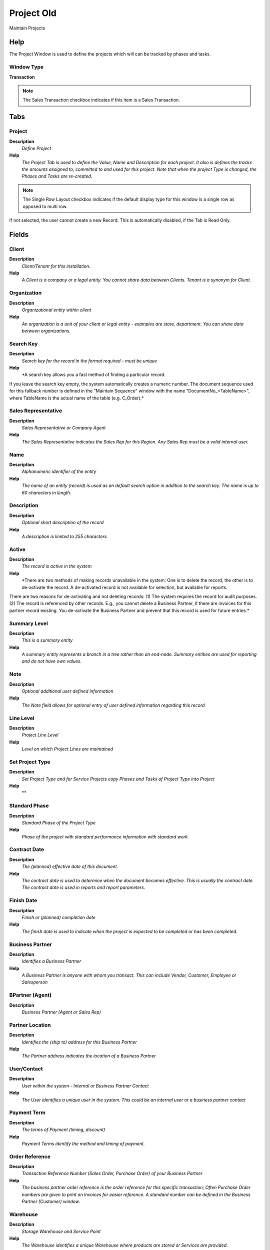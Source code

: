 
.. _window-projectold:

===========
Project Old
===========

Maintain Projects

Help
====
The Project Window is used to define the projects which will can be tracked by phases and tasks.

Window Type
-----------
\ **Transaction**\ 

.. note::
    The Sales Transaction checkbox indicates if this item is a Sales Transaction.


Tabs
====

Project
-------
\ **Description**\ 
 \ *Define Project*\ 
\ **Help**\ 
 \ *The Project Tab is used to define the Value, Name and Description for each project.  It also is defines the tracks the amounts assigned to, committed to and used for this project. Note that when the project Type is changed, the Phases and Tasks are re-created.*\ 

.. note::
    The Single Row Layout checkbox indicates if the default display type for this window is a single row as opposed to multi row.
If not selected, the user cannot create a new Record.  This is automatically disabled, if the Tab is Read Only.

Fields
======

Client
------
\ **Description**\ 
 \ *Client/Tenant for this installation.*\ 
\ **Help**\ 
 \ *A Client is a company or a legal entity. You cannot share data between Clients. Tenant is a synonym for Client.*\ 

Organization
------------
\ **Description**\ 
 \ *Organizational entity within client*\ 
\ **Help**\ 
 \ *An organization is a unit of your client or legal entity - examples are store, department. You can share data between organizations.*\ 

Search Key
----------
\ **Description**\ 
 \ *Search key for the record in the format required - must be unique*\ 
\ **Help**\ 
 \ *A search key allows you a fast method of finding a particular record.
If you leave the search key empty, the system automatically creates a numeric number.  The document sequence used for this fallback number is defined in the "Maintain Sequence" window with the name "DocumentNo_<TableName>", where TableName is the actual name of the table (e.g. C_Order).*\ 

Sales Representative
--------------------
\ **Description**\ 
 \ *Sales Representative or Company Agent*\ 
\ **Help**\ 
 \ *The Sales Representative indicates the Sales Rep for this Region.  Any Sales Rep must be a valid internal user.*\ 

Name
----
\ **Description**\ 
 \ *Alphanumeric identifier of the entity*\ 
\ **Help**\ 
 \ *The name of an entity (record) is used as an default search option in addition to the search key. The name is up to 60 characters in length.*\ 

Description
-----------
\ **Description**\ 
 \ *Optional short description of the record*\ 
\ **Help**\ 
 \ *A description is limited to 255 characters.*\ 

Active
------
\ **Description**\ 
 \ *The record is active in the system*\ 
\ **Help**\ 
 \ *There are two methods of making records unavailable in the system: One is to delete the record, the other is to de-activate the record. A de-activated record is not available for selection, but available for reports.
There are two reasons for de-activating and not deleting records:
(1) The system requires the record for audit purposes.
(2) The record is referenced by other records. E.g., you cannot delete a Business Partner, if there are invoices for this partner record existing. You de-activate the Business Partner and prevent that this record is used for future entries.*\ 

Summary Level
-------------
\ **Description**\ 
 \ *This is a summary entity*\ 
\ **Help**\ 
 \ *A summary entity represents a branch in a tree rather than an end-node. Summary entities are used for reporting and do not have own values.*\ 

Note
----
\ **Description**\ 
 \ *Optional additional user defined information*\ 
\ **Help**\ 
 \ *The Note field allows for optional entry of user defined information regarding this record*\ 

Line Level
----------
\ **Description**\ 
 \ *Project Line Level*\ 
\ **Help**\ 
 \ *Level on which Project Lines are maintained*\ 

Set Project Type
----------------
\ **Description**\ 
 \ *Set Project Type and for Service Projects copy Phases and Tasks of Project Type into Project*\ 
\ **Help**\ 
 \ **\ 

Standard Phase
--------------
\ **Description**\ 
 \ *Standard Phase of the Project Type*\ 
\ **Help**\ 
 \ *Phase of the project with standard performance information with standard work*\ 

Contract Date
-------------
\ **Description**\ 
 \ *The (planned) effective date of this document.*\ 
\ **Help**\ 
 \ *The contract date is used to determine when the document becomes effective. This is usually the contract date.  The contract date is used in reports and report parameters.*\ 

Finish Date
-----------
\ **Description**\ 
 \ *Finish or (planned) completion date*\ 
\ **Help**\ 
 \ *The finish date is used to indicate when the project is expected to be completed or has been completed.*\ 

Business Partner
----------------
\ **Description**\ 
 \ *Identifies a Business Partner*\ 
\ **Help**\ 
 \ *A Business Partner is anyone with whom you transact.  This can include Vendor, Customer, Employee or Salesperson*\ 

BPartner (Agent)
----------------
\ **Description**\ 
 \ *Business Partner (Agent or Sales Rep)*\ 

Partner Location
----------------
\ **Description**\ 
 \ *Identifies the (ship to) address for this Business Partner*\ 
\ **Help**\ 
 \ *The Partner address indicates the location of a Business Partner*\ 

User/Contact
------------
\ **Description**\ 
 \ *User within the system - Internal or Business Partner Contact*\ 
\ **Help**\ 
 \ *The User identifies a unique user in the system. This could be an internal user or a business partner contact*\ 

Payment Term
------------
\ **Description**\ 
 \ *The terms of Payment (timing, discount)*\ 
\ **Help**\ 
 \ *Payment Terms identify the method and timing of payment.*\ 

Order Reference
---------------
\ **Description**\ 
 \ *Transaction Reference Number (Sales Order, Purchase Order) of your Business Partner*\ 
\ **Help**\ 
 \ *The business partner order reference is the order reference for this specific transaction; Often Purchase Order numbers are given to print on Invoices for easier reference.  A standard number can be defined in the Business Partner (Customer) window.*\ 

Warehouse
---------
\ **Description**\ 
 \ *Storage Warehouse and Service Point*\ 
\ **Help**\ 
 \ *The Warehouse identifies a unique Warehouse where products are stored or Services are provided.*\ 

Campaign
--------
\ **Description**\ 
 \ *Marketing Campaign*\ 
\ **Help**\ 
 \ *The Campaign defines a unique marketing program.  Projects can be associated with a pre defined Marketing Campaign.  You can then report based on a specific Campaign.*\ 

Price List Version
------------------
\ **Description**\ 
 \ *Identifies a unique instance of a Price List*\ 
\ **Help**\ 
 \ *Each Price List can have multiple versions.  The most common use is to indicate the dates that a Price List is valid for.*\ 

Currency
--------
\ **Description**\ 
 \ *The Currency for this record*\ 
\ **Help**\ 
 \ *Indicates the Currency to be used when processing or reporting on this record*\ 

Planned Amount
--------------
\ **Description**\ 
 \ *Planned amount for this project*\ 
\ **Help**\ 
 \ *The Planned Amount indicates the anticipated amount for this project or project line.*\ 

Planned Quantity
----------------
\ **Description**\ 
 \ *Planned quantity for this project*\ 
\ **Help**\ 
 \ *The Planned Quantity indicates the anticipated quantity for this project or project line*\ 

Planned Margin
--------------
\ **Description**\ 
 \ *Project's planned margin amount*\ 
\ **Help**\ 
 \ *The Planned Margin Amount indicates the anticipated margin amount for this project or project line.*\ 

Invoice Rule
------------
\ **Description**\ 
 \ *Invoice Rule for the project*\ 
\ **Help**\ 
 \ *The Invoice Rule for the project determines how orders (and consequently invoices) are created.  The selection on project level can be overwritten on Phase or Task*\ 

Committed Amount
----------------
\ **Description**\ 
 \ *The (legal) commitment amount*\ 
\ **Help**\ 
 \ *The commitment amount is independent from the planned amount. You would use the planned amount for your realistic estimation, which might be higher or lower than the commitment amount.*\ 

Committed Quantity
------------------
\ **Description**\ 
 \ *The (legal) commitment Quantity*\ 
\ **Help**\ 
 \ *The commitment amount is independent from the planned amount. You would use the planned amount for your realistic estimation, which might be higher or lower than the commitment amount.*\ 

Invoiced Amount
---------------
\ **Description**\ 
 \ *The amount invoiced*\ 
\ **Help**\ 
 \ *The amount invoiced*\ 

Quantity Invoiced
-----------------
\ **Description**\ 
 \ *The quantity invoiced*\ 

Project Balance
---------------
\ **Description**\ 
 \ *Total Project Balance*\ 
\ **Help**\ 
 \ *The project balance is the sum of all invoices and payments*\ 

Copy Details
------------
\ **Description**\ 
 \ *Copy Lines/Phases/Tasks from other Project*\ 

Close Project
-------------

Project Line
------------
\ **Description**\ 
 \ *Maintain Project Lines*\ 
\ **Help**\ 
 \ *Maintain Project Level Lines*\ 

.. note::
    If not selected, the user cannot create a new Record.  This is automatically disabled, if the Tab is Read Only.

Fields
======

Client
------
\ **Description**\ 
 \ *Client/Tenant for this installation.*\ 
\ **Help**\ 
 \ *A Client is a company or a legal entity. You cannot share data between Clients. Tenant is a synonym for Client.*\ 

Organization
------------
\ **Description**\ 
 \ *Organizational entity within client*\ 
\ **Help**\ 
 \ *An organization is a unit of your client or legal entity - examples are store, department. You can share data between organizations.*\ 

Project
-------
\ **Description**\ 
 \ *Financial Project*\ 
\ **Help**\ 
 \ *A Project allows you to track and control internal or external activities.*\ 

Line No
-------
\ **Description**\ 
 \ *Unique line for this document*\ 
\ **Help**\ 
 \ *Indicates the unique line for a document.  It will also control the display order of the lines within a document.*\ 

Active
------
\ **Description**\ 
 \ *The record is active in the system*\ 
\ **Help**\ 
 \ *There are two methods of making records unavailable in the system: One is to delete the record, the other is to de-activate the record. A de-activated record is not available for selection, but available for reports.
There are two reasons for de-activating and not deleting records:
(1) The system requires the record for audit purposes.
(2) The record is referenced by other records. E.g., you cannot delete a Business Partner, if there are invoices for this partner record existing. You de-activate the Business Partner and prevent that this record is used for future entries.*\ 

Description
-----------
\ **Description**\ 
 \ *Optional short description of the record*\ 
\ **Help**\ 
 \ *A description is limited to 255 characters.*\ 

Product
-------
\ **Description**\ 
 \ *Product, Service, Item*\ 
\ **Help**\ 
 \ *Identifies an item which is either purchased or sold in this organization.*\ 

Product Category
----------------
\ **Description**\ 
 \ *Category of a Product*\ 
\ **Help**\ 
 \ *Identifies the category which this product belongs to.  Product categories are used for pricing and selection.*\ 

Resource Assignment
-------------------
\ **Description**\ 
 \ *Resource Assignment*\ 

Planned Price
-------------
\ **Description**\ 
 \ *Planned price for this project line*\ 
\ **Help**\ 
 \ *The Planned Price indicates the anticipated price for this project line.*\ 

Planned Quantity
----------------
\ **Description**\ 
 \ *Planned quantity for this project*\ 
\ **Help**\ 
 \ *The Planned Quantity indicates the anticipated quantity for this project or project line*\ 

Get Price
---------
\ **Description**\ 
 \ *Get Price for Project Line based on Project Price List*\ 

Planned Amount
--------------
\ **Description**\ 
 \ *Planned amount for this project*\ 
\ **Help**\ 
 \ *The Planned Amount indicates the anticipated amount for this project or project line.*\ 

Printed
-------
\ **Description**\ 
 \ *Indicates if this document / line is printed*\ 
\ **Help**\ 
 \ *The Printed checkbox indicates if this document or line will included when printing.*\ 

Planned Margin
--------------
\ **Description**\ 
 \ *Project's planned margin amount*\ 
\ **Help**\ 
 \ *The Planned Margin Amount indicates the anticipated margin amount for this project or project line.*\ 

Committed Amount
----------------
\ **Description**\ 
 \ *The (legal) commitment amount*\ 
\ **Help**\ 
 \ *The commitment amount is independent from the planned amount. You would use the planned amount for your realistic estimation, which might be higher or lower than the commitment amount.*\ 

Committed Quantity
------------------
\ **Description**\ 
 \ *The (legal) commitment Quantity*\ 
\ **Help**\ 
 \ *The commitment amount is independent from the planned amount. You would use the planned amount for your realistic estimation, which might be higher or lower than the commitment amount.*\ 

Invoiced Amount
---------------
\ **Description**\ 
 \ *The amount invoiced*\ 
\ **Help**\ 
 \ *The amount invoiced*\ 

Quantity Invoiced
-----------------
\ **Description**\ 
 \ *The quantity invoiced*\ 

Order
-----
\ **Description**\ 
 \ *Order*\ 
\ **Help**\ 
 \ *The Order is a control document.  The  Order is complete when the quantity ordered is the same as the quantity shipped and invoiced.  When you close an order, unshipped (backordered) quantities are cancelled.*\ 

Purchase Order
--------------
\ **Description**\ 
 \ *Purchase Order*\ 

Project Issue
-------------
\ **Description**\ 
 \ *Project Issues (Material, Labor)*\ 
\ **Help**\ 
 \ *Issues to the project initiated by the "Issue to Project" process. You can issue Receipts, Time and Expenses, or Stock.*\ 

Processed
---------
\ **Description**\ 
 \ *The document has been processed*\ 
\ **Help**\ 
 \ *The Processed checkbox indicates that a document has been processed.*\ 

Phase
-----
\ **Description**\ 
 \ *Maintain Actual Project Phase*\ 
\ **Help**\ 
 \ *Actual Phase of the Project with Status information - generated from Phase of Project Type.*\ 

.. note::
    If not selected, the user cannot create a new Record.  This is automatically disabled, if the Tab is Read Only.

Fields
======

Client
------
\ **Description**\ 
 \ *Client/Tenant for this installation.*\ 
\ **Help**\ 
 \ *A Client is a company or a legal entity. You cannot share data between Clients. Tenant is a synonym for Client.*\ 

Organization
------------
\ **Description**\ 
 \ *Organizational entity within client*\ 
\ **Help**\ 
 \ *An organization is a unit of your client or legal entity - examples are store, department. You can share data between organizations.*\ 

Project
-------
\ **Description**\ 
 \ *Financial Project*\ 
\ **Help**\ 
 \ *A Project allows you to track and control internal or external activities.*\ 

Standard Phase
--------------
\ **Description**\ 
 \ *Standard Phase of the Project Type*\ 
\ **Help**\ 
 \ *Phase of the project with standard performance information with standard work*\ 

Sequence
--------
\ **Description**\ 
 \ *Method of ordering records; lowest number comes first*\ 
\ **Help**\ 
 \ *The Sequence indicates the order of records*\ 

Name
----
\ **Description**\ 
 \ *Alphanumeric identifier of the entity*\ 
\ **Help**\ 
 \ *The name of an entity (record) is used as an default search option in addition to the search key. The name is up to 60 characters in length.*\ 

Description
-----------
\ **Description**\ 
 \ *Optional short description of the record*\ 
\ **Help**\ 
 \ *A description is limited to 255 characters.*\ 

Comment/Help
------------
\ **Description**\ 
 \ *Comment or Hint*\ 
\ **Help**\ 
 \ *The Help field contains a hint, comment or help about the use of this item.*\ 

Active
------
\ **Description**\ 
 \ *The record is active in the system*\ 
\ **Help**\ 
 \ *There are two methods of making records unavailable in the system: One is to delete the record, the other is to de-activate the record. A de-activated record is not available for selection, but available for reports.
There are two reasons for de-activating and not deleting records:
(1) The system requires the record for audit purposes.
(2) The record is referenced by other records. E.g., you cannot delete a Business Partner, if there are invoices for this partner record existing. You de-activate the Business Partner and prevent that this record is used for future entries.*\ 

Complete
--------
\ **Description**\ 
 \ *It is complete*\ 
\ **Help**\ 
 \ *Indication that this is complete*\ 

Start Date
----------
\ **Description**\ 
 \ *First effective day (inclusive)*\ 
\ **Help**\ 
 \ *The Start Date indicates the first or starting date*\ 

End Date
--------
\ **Description**\ 
 \ *Last effective date (inclusive)*\ 
\ **Help**\ 
 \ *The End Date indicates the last date in this range.*\ 

Invoice Rule
------------
\ **Description**\ 
 \ *Invoice Rule for the project*\ 
\ **Help**\ 
 \ *The Invoice Rule for the project determines how orders (and consequently invoices) are created.  The selection on project level can be overwritten on Phase or Task*\ 

Planned Amount
--------------
\ **Description**\ 
 \ *Planned amount for this project*\ 
\ **Help**\ 
 \ *The Planned Amount indicates the anticipated amount for this project or project line.*\ 

Product
-------
\ **Description**\ 
 \ *Product, Service, Item*\ 
\ **Help**\ 
 \ *Identifies an item which is either purchased or sold in this organization.*\ 

Quantity
--------
\ **Description**\ 
 \ *Quantity*\ 
\ **Help**\ 
 \ *The Quantity indicates the number of a specific product or item for this document.*\ 

Committed Amount
----------------
\ **Description**\ 
 \ *The (legal) commitment amount*\ 
\ **Help**\ 
 \ *The commitment amount is independent from the planned amount. You would use the planned amount for your realistic estimation, which might be higher or lower than the commitment amount.*\ 

Generate Order
--------------
\ **Description**\ 
 \ *Generate Order from Project Phase*\ 
\ **Help**\ 
 \ *The Generate Order process will generate a new Order document based on the project phase or tasks. A price list and warehouse/service point must be defined on the project.  If a product is defined on phase level, the Phase information is used as the basis for the Order (milestone invoicing) - otherwise the individual tasks.*\ 

Order
-----
\ **Description**\ 
 \ *Order*\ 
\ **Help**\ 
 \ *The Order is a control document.  The  Order is complete when the quantity ordered is the same as the quantity shipped and invoiced.  When you close an order, unshipped (backordered) quantities are cancelled.*\ 

Phase Line
----------
\ **Description**\ 
 \ *Project Lines of Phase*\ 
\ **Help**\ 
 \ *Maintain Project Lines on Phase Level*\ 

.. note::
    If not selected, the user cannot create a new Record.  This is automatically disabled, if the Tab is Read Only.

Fields
======

Client
------
\ **Description**\ 
 \ *Client/Tenant for this installation.*\ 
\ **Help**\ 
 \ *A Client is a company or a legal entity. You cannot share data between Clients. Tenant is a synonym for Client.*\ 

Organization
------------
\ **Description**\ 
 \ *Organizational entity within client*\ 
\ **Help**\ 
 \ *An organization is a unit of your client or legal entity - examples are store, department. You can share data between organizations.*\ 

Project Phase
-------------
\ **Description**\ 
 \ *Phase of a Project*\ 

Line No
-------
\ **Description**\ 
 \ *Unique line for this document*\ 
\ **Help**\ 
 \ *Indicates the unique line for a document.  It will also control the display order of the lines within a document.*\ 

Active
------
\ **Description**\ 
 \ *The record is active in the system*\ 
\ **Help**\ 
 \ *There are two methods of making records unavailable in the system: One is to delete the record, the other is to de-activate the record. A de-activated record is not available for selection, but available for reports.
There are two reasons for de-activating and not deleting records:
(1) The system requires the record for audit purposes.
(2) The record is referenced by other records. E.g., you cannot delete a Business Partner, if there are invoices for this partner record existing. You de-activate the Business Partner and prevent that this record is used for future entries.*\ 

Description
-----------
\ **Description**\ 
 \ *Optional short description of the record*\ 
\ **Help**\ 
 \ *A description is limited to 255 characters.*\ 

Product
-------
\ **Description**\ 
 \ *Product, Service, Item*\ 
\ **Help**\ 
 \ *Identifies an item which is either purchased or sold in this organization.*\ 

Product Category
----------------
\ **Description**\ 
 \ *Category of a Product*\ 
\ **Help**\ 
 \ *Identifies the category which this product belongs to.  Product categories are used for pricing and selection.*\ 

Resource Assignment
-------------------
\ **Description**\ 
 \ *Resource Assignment*\ 

Planned Price
-------------
\ **Description**\ 
 \ *Planned price for this project line*\ 
\ **Help**\ 
 \ *The Planned Price indicates the anticipated price for this project line.*\ 

Planned Quantity
----------------
\ **Description**\ 
 \ *Planned quantity for this project*\ 
\ **Help**\ 
 \ *The Planned Quantity indicates the anticipated quantity for this project or project line*\ 

Get Price
---------
\ **Description**\ 
 \ *Get Price for Project Line based on Project Price List*\ 

Planned Amount
--------------
\ **Description**\ 
 \ *Planned amount for this project*\ 
\ **Help**\ 
 \ *The Planned Amount indicates the anticipated amount for this project or project line.*\ 

Printed
-------
\ **Description**\ 
 \ *Indicates if this document / line is printed*\ 
\ **Help**\ 
 \ *The Printed checkbox indicates if this document or line will included when printing.*\ 

Planned Margin
--------------
\ **Description**\ 
 \ *Project's planned margin amount*\ 
\ **Help**\ 
 \ *The Planned Margin Amount indicates the anticipated margin amount for this project or project line.*\ 

Committed Amount
----------------
\ **Description**\ 
 \ *The (legal) commitment amount*\ 
\ **Help**\ 
 \ *The commitment amount is independent from the planned amount. You would use the planned amount for your realistic estimation, which might be higher or lower than the commitment amount.*\ 

Committed Quantity
------------------
\ **Description**\ 
 \ *The (legal) commitment Quantity*\ 
\ **Help**\ 
 \ *The commitment amount is independent from the planned amount. You would use the planned amount for your realistic estimation, which might be higher or lower than the commitment amount.*\ 

Invoiced Amount
---------------
\ **Description**\ 
 \ *The amount invoiced*\ 
\ **Help**\ 
 \ *The amount invoiced*\ 

Quantity Invoiced
-----------------
\ **Description**\ 
 \ *The quantity invoiced*\ 

Order
-----
\ **Description**\ 
 \ *Order*\ 
\ **Help**\ 
 \ *The Order is a control document.  The  Order is complete when the quantity ordered is the same as the quantity shipped and invoiced.  When you close an order, unshipped (backordered) quantities are cancelled.*\ 

Purchase Order
--------------
\ **Description**\ 
 \ *Purchase Order*\ 

Project Issue
-------------
\ **Description**\ 
 \ *Project Issues (Material, Labor)*\ 
\ **Help**\ 
 \ *Issues to the project initiated by the "Issue to Project" process. You can issue Receipts, Time and Expenses, or Stock.*\ 

Processed
---------
\ **Description**\ 
 \ *The document has been processed*\ 
\ **Help**\ 
 \ *The Processed checkbox indicates that a document has been processed.*\ 

Task
----
\ **Description**\ 
 \ *Actual Project Task*\ 
\ **Help**\ 
 \ *A Project Task in a Project Phase represents the actual work.*\ 

.. note::
    If not selected, the user cannot create a new Record.  This is automatically disabled, if the Tab is Read Only.

Fields
======

Client
------
\ **Description**\ 
 \ *Client/Tenant for this installation.*\ 
\ **Help**\ 
 \ *A Client is a company or a legal entity. You cannot share data between Clients. Tenant is a synonym for Client.*\ 

Organization
------------
\ **Description**\ 
 \ *Organizational entity within client*\ 
\ **Help**\ 
 \ *An organization is a unit of your client or legal entity - examples are store, department. You can share data between organizations.*\ 

Project Phase
-------------
\ **Description**\ 
 \ *Phase of a Project*\ 

Standard Task
-------------
\ **Description**\ 
 \ *Standard Project Type Task*\ 
\ **Help**\ 
 \ *Standard Project Task in a Project Phase with standard effort*\ 

Sequence
--------
\ **Description**\ 
 \ *Method of ordering records; lowest number comes first*\ 
\ **Help**\ 
 \ *The Sequence indicates the order of records*\ 

Name
----
\ **Description**\ 
 \ *Alphanumeric identifier of the entity*\ 
\ **Help**\ 
 \ *The name of an entity (record) is used as an default search option in addition to the search key. The name is up to 60 characters in length.*\ 

Description
-----------
\ **Description**\ 
 \ *Optional short description of the record*\ 
\ **Help**\ 
 \ *A description is limited to 255 characters.*\ 

Comment/Help
------------
\ **Description**\ 
 \ *Comment or Hint*\ 
\ **Help**\ 
 \ *The Help field contains a hint, comment or help about the use of this item.*\ 

Active
------
\ **Description**\ 
 \ *The record is active in the system*\ 
\ **Help**\ 
 \ *There are two methods of making records unavailable in the system: One is to delete the record, the other is to de-activate the record. A de-activated record is not available for selection, but available for reports.
There are two reasons for de-activating and not deleting records:
(1) The system requires the record for audit purposes.
(2) The record is referenced by other records. E.g., you cannot delete a Business Partner, if there are invoices for this partner record existing. You de-activate the Business Partner and prevent that this record is used for future entries.*\ 

Invoice Rule
------------
\ **Description**\ 
 \ *Invoice Rule for the project*\ 
\ **Help**\ 
 \ *The Invoice Rule for the project determines how orders (and consequently invoices) are created.  The selection on project level can be overwritten on Phase or Task*\ 

Planned Amount
--------------
\ **Description**\ 
 \ *Planned amount for this project*\ 
\ **Help**\ 
 \ *The Planned Amount indicates the anticipated amount for this project or project line.*\ 

Product
-------
\ **Description**\ 
 \ *Product, Service, Item*\ 
\ **Help**\ 
 \ *Identifies an item which is either purchased or sold in this organization.*\ 

Quantity
--------
\ **Description**\ 
 \ *Quantity*\ 
\ **Help**\ 
 \ *The Quantity indicates the number of a specific product or item for this document.*\ 

Committed Amount
----------------
\ **Description**\ 
 \ *The (legal) commitment amount*\ 
\ **Help**\ 
 \ *The commitment amount is independent from the planned amount. You would use the planned amount for your realistic estimation, which might be higher or lower than the commitment amount.*\ 

Task Line
---------
\ **Description**\ 
 \ *Project Lines of Tasks*\ 
\ **Help**\ 
 \ *Maintain Project Lines of Tasks*\ 

.. note::
    If not selected, the user cannot create a new Record.  This is automatically disabled, if the Tab is Read Only.

Fields
======

Client
------
\ **Description**\ 
 \ *Client/Tenant for this installation.*\ 
\ **Help**\ 
 \ *A Client is a company or a legal entity. You cannot share data between Clients. Tenant is a synonym for Client.*\ 

Organization
------------
\ **Description**\ 
 \ *Organizational entity within client*\ 
\ **Help**\ 
 \ *An organization is a unit of your client or legal entity - examples are store, department. You can share data between organizations.*\ 

Project Task
------------
\ **Description**\ 
 \ *Actual Project Task in a Phase*\ 
\ **Help**\ 
 \ *A Project Task in a Project Phase represents the actual work.*\ 

Line No
-------
\ **Description**\ 
 \ *Unique line for this document*\ 
\ **Help**\ 
 \ *Indicates the unique line for a document.  It will also control the display order of the lines within a document.*\ 

Active
------
\ **Description**\ 
 \ *The record is active in the system*\ 
\ **Help**\ 
 \ *There are two methods of making records unavailable in the system: One is to delete the record, the other is to de-activate the record. A de-activated record is not available for selection, but available for reports.
There are two reasons for de-activating and not deleting records:
(1) The system requires the record for audit purposes.
(2) The record is referenced by other records. E.g., you cannot delete a Business Partner, if there are invoices for this partner record existing. You de-activate the Business Partner and prevent that this record is used for future entries.*\ 

Description
-----------
\ **Description**\ 
 \ *Optional short description of the record*\ 
\ **Help**\ 
 \ *A description is limited to 255 characters.*\ 

Product
-------
\ **Description**\ 
 \ *Product, Service, Item*\ 
\ **Help**\ 
 \ *Identifies an item which is either purchased or sold in this organization.*\ 

Product Category
----------------
\ **Description**\ 
 \ *Category of a Product*\ 
\ **Help**\ 
 \ *Identifies the category which this product belongs to.  Product categories are used for pricing and selection.*\ 

Resource Assignment
-------------------
\ **Description**\ 
 \ *Resource Assignment*\ 

Planned Price
-------------
\ **Description**\ 
 \ *Planned price for this project line*\ 
\ **Help**\ 
 \ *The Planned Price indicates the anticipated price for this project line.*\ 

Planned Quantity
----------------
\ **Description**\ 
 \ *Planned quantity for this project*\ 
\ **Help**\ 
 \ *The Planned Quantity indicates the anticipated quantity for this project or project line*\ 

Get Price
---------
\ **Description**\ 
 \ *Get Price for Project Line based on Project Price List*\ 

Planned Amount
--------------
\ **Description**\ 
 \ *Planned amount for this project*\ 
\ **Help**\ 
 \ *The Planned Amount indicates the anticipated amount for this project or project line.*\ 

Printed
-------
\ **Description**\ 
 \ *Indicates if this document / line is printed*\ 
\ **Help**\ 
 \ *The Printed checkbox indicates if this document or line will included when printing.*\ 

Planned Margin
--------------
\ **Description**\ 
 \ *Project's planned margin amount*\ 
\ **Help**\ 
 \ *The Planned Margin Amount indicates the anticipated margin amount for this project or project line.*\ 

Committed Amount
----------------
\ **Description**\ 
 \ *The (legal) commitment amount*\ 
\ **Help**\ 
 \ *The commitment amount is independent from the planned amount. You would use the planned amount for your realistic estimation, which might be higher or lower than the commitment amount.*\ 

Committed Quantity
------------------
\ **Description**\ 
 \ *The (legal) commitment Quantity*\ 
\ **Help**\ 
 \ *The commitment amount is independent from the planned amount. You would use the planned amount for your realistic estimation, which might be higher or lower than the commitment amount.*\ 

Invoiced Amount
---------------
\ **Description**\ 
 \ *The amount invoiced*\ 
\ **Help**\ 
 \ *The amount invoiced*\ 

Quantity Invoiced
-----------------
\ **Description**\ 
 \ *The quantity invoiced*\ 

Order
-----
\ **Description**\ 
 \ *Order*\ 
\ **Help**\ 
 \ *The Order is a control document.  The  Order is complete when the quantity ordered is the same as the quantity shipped and invoiced.  When you close an order, unshipped (backordered) quantities are cancelled.*\ 

Purchase Order
--------------
\ **Description**\ 
 \ *Purchase Order*\ 

Project Issue
-------------
\ **Description**\ 
 \ *Project Issues (Material, Labor)*\ 
\ **Help**\ 
 \ *Issues to the project initiated by the "Issue to Project" process. You can issue Receipts, Time and Expenses, or Stock.*\ 

Processed
---------
\ **Description**\ 
 \ *The document has been processed*\ 
\ **Help**\ 
 \ *The Processed checkbox indicates that a document has been processed.*\ 

Accounting
----------
\ **Description**\ 
 \ *Define Project Accounting*\ 
\ **Help**\ 
 \ *The Accounting Tab is used to define the Asset Account to use when a project is completed and the associated asset realized.*\ 

.. note::
    The Single Row Layout checkbox indicates if the default display type for this window is a single row as opposed to multi row.
The Accounting Tab checkbox indicates if this window contains accounting information. To display accounting information, enable this in Tools>Preference and Role.

Fields
======

Client
------
\ **Description**\ 
 \ *Client/Tenant for this installation.*\ 
\ **Help**\ 
 \ *A Client is a company or a legal entity. You cannot share data between Clients. Tenant is a synonym for Client.*\ 

Organization
------------
\ **Description**\ 
 \ *Organizational entity within client*\ 
\ **Help**\ 
 \ *An organization is a unit of your client or legal entity - examples are store, department. You can share data between organizations.*\ 

Project
-------
\ **Description**\ 
 \ *Financial Project*\ 
\ **Help**\ 
 \ *A Project allows you to track and control internal or external activities.*\ 

Accounting Schema
-----------------
\ **Description**\ 
 \ *Rules for accounting*\ 
\ **Help**\ 
 \ *An Accounting Schema defines the rules used in accounting such as costing method, currency and calendar*\ 

Active
------
\ **Description**\ 
 \ *The record is active in the system*\ 
\ **Help**\ 
 \ *There are two methods of making records unavailable in the system: One is to delete the record, the other is to de-activate the record. A de-activated record is not available for selection, but available for reports.
There are two reasons for de-activating and not deleting records:
(1) The system requires the record for audit purposes.
(2) The record is referenced by other records. E.g., you cannot delete a Business Partner, if there are invoices for this partner record existing. You de-activate the Business Partner and prevent that this record is used for future entries.*\ 

Project Asset
-------------
\ **Description**\ 
 \ *Project Asset Account*\ 
\ **Help**\ 
 \ *The Project Asset account is the account used as the final asset account in capital projects*\ 

Work In Progress
----------------
\ **Description**\ 
 \ *Account for Work in Progress*\ 
\ **Help**\ 
 \ *The Work in Process account is the account used in capital projects until the project is completed*\ 

